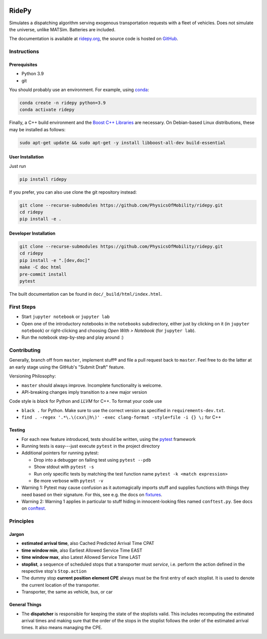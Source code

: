 |Code style: black| |Tests| |Docs| |wheel| |sdist|

RidePy
======

Simulates a dispatching algorithm serving exogenous transportation
requests with a fleet of vehicles. Does not simulate the universe,
unlike MATSim. Batteries are included.

The documentation is available at `ridepy.org <https://ridepy.org/>`__,
the source code is hosted on `GitHub <https://github.com/PhysicsOfMobility/ridepy>`__.

Instructions
------------

Prerequisites
~~~~~~~~~~~~~

-  Python 3.9
-  git

You should probably use an environment. For example, using
`conda <https://www.anaconda.com/>`__:

.. code:: sh

    conda create -n ridepy python=3.9
    conda activate ridepy


Finally, a C++ build environment and the `Boost C++ Libraries <https://www.boost.org/>`__ are necessary.
On Debian-based Linux distributions, these may be installed as follows:

.. code:: sh

    sudo apt-get update && sudo apt-get -y install libboost-all-dev build-essential

User Installation
~~~~~~~~~~~~~~~~~

Just run

.. code:: sh

    pip install ridepy

If you prefer, you can also use clone the git repository instead:

.. code:: sh

    git clone --recurse-submodules https://github.com/PhysicsOfMobility/ridepy.git
    cd ridepy
    pip install -e .


Developer Installation
~~~~~~~~~~~~~~~~~~~~~~

.. code:: sh

    git clone --recurse-submodules https://github.com/PhysicsOfMobility/ridepy.git
    cd ridepy
    pip install -e ".[dev,doc]"
    make -C doc html
    pre-commit install
    pytest

The built documentation can be found in ``doc/_build/html/index.html``.


First Steps
-----------

-  Start ``jupyter notebook`` or ``jupyter lab``
-  Open one of the introductory notebooks in the ``notebooks``
   subdirectory, either just by clicking on it (in ``jupyter notebook``) or
   right-clicking and choosing *Open With > Notebook* (for ``jupyter lab``).
-  Run the notebook step-by-step and play around :)

Contributing
------------

Generally, branch off from ``master``, implement stuff® and file a pull
request back to ``master``. Feel free to do the latter at an early
stage using the GitHub's "Submit Draft" feature.

Versioning Philosophy:

-  ``master`` should always improve. Incomplete functionality is welcome.
-  API-breaking changes imply transition to a new major version

Code style is *black* for Python and *LLVM* for C++. To format your code use

- ``black .`` for Python. Make sure to use the correct version as specified in ``requirements-dev.txt``.
- ``find . -regex '.*\.\(cxx\|h\)' -exec clang-format -style=file -i {} \;`` for C++

Testing
~~~~~~~

-  For each new feature introduced, tests should be written, using the
   `pytest <https://docs.pytest.org/en/stable/>`__ framework
-  Running tests is easy---just execute ``pytest`` in the project
   directory
-  Additional pointers for running pytest:

   -  Drop into a debugger on failing test using ``pytest --pdb``
   -  Show stdout with ``pytest -s``
   -  Run only specific tests by matching the test function name
      ``pytest -k <match expression>``
   -  Be more verbose with ``pytest -v``

-  Warning 1: Pytest may cause confusion as it automagically imports
   stuff and supplies functions with things they need based on their
   signature. For this, see e.g. the docs on
   `fixtures <https://docs.pytest.org/en/stable/fixture.html>`__.
-  Warning 2: Warning 1 applies in particular to stuff hiding in
   innocent-looking files named ``conftest.py``. See docs on
   `conftest <https://docs.pytest.org/en/2.7.3/plugins.html>`__.

Principles
----------

Jargon
~~~~~~

-  **estimated arrival time**, also Cached Predicted Arrival Time CPAT
-  **time window min**, also Earliest Allowed Service Time EAST
-  **time window max**, also Latest Allowed Service Time LAST
-  **stoplist**, a sequence of scheduled stops that a transporter must
   *service*, i.e. perform the action defined in the respective stop's
   ``Stop.action``
-  The dummy stop **current position element CPE** always must be the first
   entry of each stoplist. It is used to denote the current location of the
   transporter.
-  Transporter, the same as vehicle, bus, or car

General Things
~~~~~~~~~~~~~~

-  The **dispatcher** is responsible for keeping the state of the stoplists
   valid. This includes recomputing the estimated arrival times and
   making sure that the order of the stops in the stoplist follows the
   order of the estimated arrival times. It also means managing the
   CPE.


.. |Code style: black| image:: https://img.shields.io/badge/code%20style-black-000000.svg
    :target: https://github.com/psf/black

.. |Docs| image:: https://github.com/PhysicsOfMobility/ridepy/actions/workflows/build-doc.yml/badge.svg
    :target: https://github.com/PhysicsOfMobility/ridepy/actions/workflows/build-doc.yml

.. |Tests| image:: https://github.com/PhysicsOfMobility/ridepy/actions/workflows/python-testing.yml/badge.svg
    :target: https://github.com/PhysicsOfMobility/ridepy/actions/workflows/python-testing.yml

.. |wheel| image:: https://github.com/PhysicsOfMobility/ridepy/actions/workflows/build-wheel.yml/badge.svg
    :target: https://github.com/PhysicsOfMobility/ridepy/actions/workflows/build-wheel.yml

.. |sdist| image:: https://github.com/PhysicsOfMobility/ridepy/actions/workflows/build-sdist.yml/badge.svg
    :target: https://github.com/PhysicsOfMobility/ridepy/actions/workflows/build-sdist.yml
